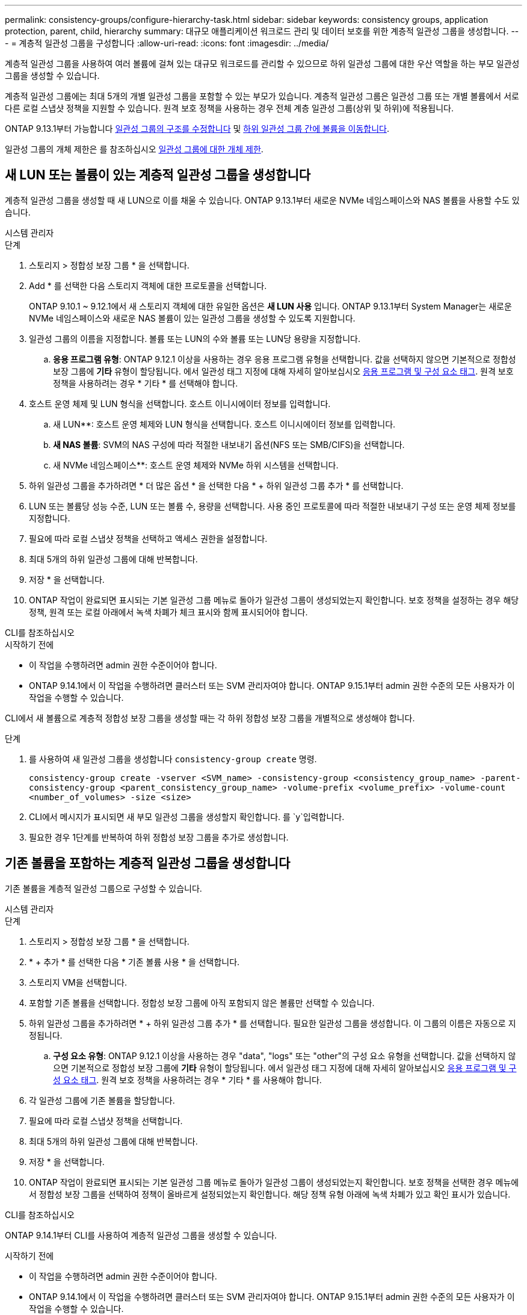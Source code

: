 ---
permalink: consistency-groups/configure-hierarchy-task.html 
sidebar: sidebar 
keywords: consistency groups, application protection, parent, child, hierarchy 
summary: 대규모 애플리케이션 워크로드 관리 및 데이터 보호를 위한 계층적 일관성 그룹을 생성합니다. 
---
= 계층적 일관성 그룹을 구성합니다
:allow-uri-read: 
:icons: font
:imagesdir: ../media/


[role="lead"]
계층적 일관성 그룹을 사용하여 여러 볼륨에 걸쳐 있는 대규모 워크로드를 관리할 수 있으므로 하위 일관성 그룹에 대한 우산 역할을 하는 부모 일관성 그룹을 생성할 수 있습니다.

계층적 일관성 그룹에는 최대 5개의 개별 일관성 그룹을 포함할 수 있는 부모가 있습니다. 계층적 일관성 그룹은 일관성 그룹 또는 개별 볼륨에서 서로 다른 로컬 스냅샷 정책을 지원할 수 있습니다. 원격 보호 정책을 사용하는 경우 전체 계층 일관성 그룹(상위 및 하위)에 적용됩니다.

ONTAP 9.13.1부터 가능합니다 xref:modify-geometry-task.html[일관성 그룹의 구조를 수정합니다] 및 xref:modify-task.html[하위 일관성 그룹 간에 볼륨을 이동합니다].

일관성 그룹의 개체 제한은 를 참조하십시오 xref:limits.html[일관성 그룹에 대한 개체 제한].



== 새 LUN 또는 볼륨이 있는 계층적 일관성 그룹을 생성합니다

계층적 일관성 그룹을 생성할 때 새 LUN으로 이를 채울 수 있습니다. ONTAP 9.13.1부터 새로운 NVMe 네임스페이스와 NAS 볼륨을 사용할 수도 있습니다.

[role="tabbed-block"]
====
.시스템 관리자
--
.단계
. 스토리지 > 정합성 보장 그룹 * 을 선택합니다.
. Add * 를 선택한 다음 스토리지 객체에 대한 프로토콜을 선택합니다.
+
ONTAP 9.10.1 ~ 9.12.1에서 새 스토리지 객체에 대한 유일한 옵션은 ** 새 LUN 사용** 입니다. ONTAP 9.13.1부터 System Manager는 새로운 NVMe 네임스페이스와 새로운 NAS 볼륨이 있는 일관성 그룹을 생성할 수 있도록 지원합니다.

. 일관성 그룹의 이름을 지정합니다. 볼륨 또는 LUN의 수와 볼륨 또는 LUN당 용량을 지정합니다.
+
.. ** 응용 프로그램 유형**: ONTAP 9.12.1 이상을 사용하는 경우 응용 프로그램 유형을 선택합니다. 값을 선택하지 않으면 기본적으로 정합성 보장 그룹에 ** 기타** 유형이 할당됩니다. 에서 일관성 태그 지정에 대해 자세히 알아보십시오 xref:modify-tags-task.html[응용 프로그램 및 구성 요소 태그]. 원격 보호 정책을 사용하려는 경우 * 기타 * 를 선택해야 합니다.


. 호스트 운영 체제 및 LUN 형식을 선택합니다. 호스트 이니시에이터 정보를 입력합니다.
+
.. 새 LUN**: 호스트 운영 체제와 LUN 형식을 선택합니다. 호스트 이니시에이터 정보를 입력합니다.
.. ** 새 NAS 볼륨**: SVM의 NAS 구성에 따라 적절한 내보내기 옵션(NFS 또는 SMB/CIFS)을 선택합니다.
.. 새 NVMe 네임스페이스**: 호스트 운영 체제와 NVMe 하위 시스템을 선택합니다.


. 하위 일관성 그룹을 추가하려면 * 더 많은 옵션 * 을 선택한 다음 * + 하위 일관성 그룹 추가 * 를 선택합니다.
. LUN 또는 볼륨당 성능 수준, LUN 또는 볼륨 수, 용량을 선택합니다. 사용 중인 프로토콜에 따라 적절한 내보내기 구성 또는 운영 체제 정보를 지정합니다.
. 필요에 따라 로컬 스냅샷 정책을 선택하고 액세스 권한을 설정합니다.
. 최대 5개의 하위 일관성 그룹에 대해 반복합니다.
. 저장 * 을 선택합니다.
. ONTAP 작업이 완료되면 표시되는 기본 일관성 그룹 메뉴로 돌아가 일관성 그룹이 생성되었는지 확인합니다. 보호 정책을 설정하는 경우 해당 정책, 원격 또는 로컬 아래에서 녹색 차폐가 체크 표시와 함께 표시되어야 합니다.


--
.CLI를 참조하십시오
--
.시작하기 전에
* 이 작업을 수행하려면 admin 권한 수준이어야 합니다.
* ONTAP 9.14.1에서 이 작업을 수행하려면 클러스터 또는 SVM 관리자여야 합니다. ONTAP 9.15.1부터 admin 권한 수준의 모든 사용자가 이 작업을 수행할 수 있습니다.


CLI에서 새 볼륨으로 계층적 정합성 보장 그룹을 생성할 때는 각 하위 정합성 보장 그룹을 개별적으로 생성해야 합니다.

.단계
. 를 사용하여 새 일관성 그룹을 생성합니다 `consistency-group create` 명령.
+
`consistency-group create -vserver <SVM_name> -consistency-group <consistency_group_name> -parent-consistency-group <parent_consistency_group_name> -volume-prefix <volume_prefix> -volume-count <number_of_volumes> -size <size>`

. CLI에서 메시지가 표시되면 새 부모 일관성 그룹을 생성할지 확인합니다. 를 `y`입력합니다.
. 필요한 경우 1단계를 반복하여 하위 정합성 보장 그룹을 추가로 생성합니다.


--
====


== 기존 볼륨을 포함하는 계층적 일관성 그룹을 생성합니다

기존 볼륨을 계층적 일관성 그룹으로 구성할 수 있습니다.

[role="tabbed-block"]
====
.시스템 관리자
--
.단계
. 스토리지 > 정합성 보장 그룹 * 을 선택합니다.
. * + 추가 * 를 선택한 다음 * 기존 볼륨 사용 * 을 선택합니다.
. 스토리지 VM을 선택합니다.
. 포함할 기존 볼륨을 선택합니다. 정합성 보장 그룹에 아직 포함되지 않은 볼륨만 선택할 수 있습니다.
. 하위 일관성 그룹을 추가하려면 * + 하위 일관성 그룹 추가 * 를 선택합니다. 필요한 일관성 그룹을 생성합니다. 이 그룹의 이름은 자동으로 지정됩니다.
+
.. ** 구성 요소 유형**: ONTAP 9.12.1 이상을 사용하는 경우 "data", "logs" 또는 "other"의 구성 요소 유형을 선택합니다. 값을 선택하지 않으면 기본적으로 정합성 보장 그룹에 ** 기타** 유형이 할당됩니다. 에서 일관성 태그 지정에 대해 자세히 알아보십시오 xref:modify-tags-task.html[응용 프로그램 및 구성 요소 태그]. 원격 보호 정책을 사용하려는 경우 * 기타 * 를 사용해야 합니다.


. 각 일관성 그룹에 기존 볼륨을 할당합니다.
. 필요에 따라 로컬 스냅샷 정책을 선택합니다.
. 최대 5개의 하위 일관성 그룹에 대해 반복합니다.
. 저장 * 을 선택합니다.
. ONTAP 작업이 완료되면 표시되는 기본 일관성 그룹 메뉴로 돌아가 일관성 그룹이 생성되었는지 확인합니다. 보호 정책을 선택한 경우 메뉴에서 정합성 보장 그룹을 선택하여 정책이 올바르게 설정되었는지 확인합니다. 해당 정책 유형 아래에 녹색 차폐가 있고 확인 표시가 있습니다.


--
.CLI를 참조하십시오
--
ONTAP 9.14.1부터 CLI를 사용하여 계층적 일관성 그룹을 생성할 수 있습니다.

.시작하기 전에
* 이 작업을 수행하려면 admin 권한 수준이어야 합니다.
* ONTAP 9.14.1에서 이 작업을 수행하려면 클러스터 또는 SVM 관리자여야 합니다. ONTAP 9.15.1부터 admin 권한 수준의 모든 사용자가 이 작업을 수행할 수 있습니다.


.단계
. 새 부모 정합성 보장 그룹을 프로비저닝하고 새 하위 정합성 보장 그룹에 볼륨을 할당합니다.
+
`consistency-group create -vserver <svm_name> -consistency-group <child_consistency_group_name> -parent-consistency-group <parent_consistency_group_name> -volumes <volume_names>`

. 를 입력합니다 `y` 새 부모 및 자식 일관성 그룹을 생성하려면 다음을 수행합니다.


--
====
.다음 단계
* xref:xref:modify-geometry-task.html[일관성 그룹의 구조를 수정합니다]
* xref:modify-task.html[일관성 그룹 수정]
* xref:protect-task.html[일관성 그룹 보호]


